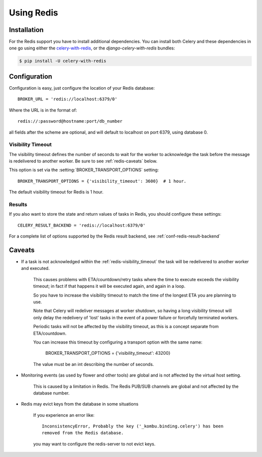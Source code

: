 .. _broker-redis:

=============
 Using Redis
=============

.. _broker-redis-installation:

Installation
============

For the Redis support you have to install additional dependencies.
You can install both Celery and these dependencies in one go using
either the `celery-with-redis`_, or the `django-celery-with-redis` bundles:

.. code-block:: bash

    $ pip install -U celery-with-redis

.. _`celery-with-redis`:
    http://pypi.python.org/pypi/celery-with-redis
.. _`django-celery-with-redis`:
    http://pypi.python.org/pypi/django-celery-with-redis

.. _broker-redis-configuration:

Configuration
=============

Configuration is easy, just configure the location of
your Redis database::

    BROKER_URL = 'redis://localhost:6379/0'

Where the URL is in the format of::

    redis://:password@hostname:port/db_number

all fields after the scheme are optional, and will default to localhost on port 6379,
using database 0.

.. _redis-visibility_timeout:

Visibility Timeout
------------------

The visibility timeout defines the number of seconds to wait
for the worker to acknowledge the task before the message is redelivered
to another worker.  Be sure to see :ref:`redis-caveats` below.

This option is set via the :setting:`BROKER_TRANSPORT_OPTIONS` setting::

    BROKER_TRANSPORT_OPTIONS = {'visibility_timeout': 3600}  # 1 hour.

The default visibility timeout for Redis is 1 hour.

.. _redis-results-configuration:

Results
-------

If you also want to store the state and return values of tasks in Redis,
you should configure these settings::

    CELERY_RESULT_BACKEND = 'redis://localhost:6379/0'

For a complete list of options supported by the Redis result backend, see
:ref:`conf-redis-result-backend`

.. _redis-caveats:

Caveats
=======

- If a task is not acknowledged within the :ref:`redis-visibility_timeout`
  the task will be redelivered to another worker and executed.

    This causes problems with ETA/countdown/retry tasks where the
    time to execute exceeds the visibility timeout; in fact if that
    happens it will be executed again, and again in a loop.

    So you have to increase the visibility timeout to match
    the time of the longest ETA you are planning to use.

    Note that Celery will redeliver messages at worker shutdown,
    so having a long visibility timeout will only delay the redelivery
    of 'lost' tasks in the event of a power failure or forcefully terminated
    workers.

    Periodic tasks will not be affected by the visibility timeout,
    as this is a concept separate from ETA/countdown.

    You can increase this timeout by configuring a transport option
    with the same name:

        BROKER_TRANSPORT_OPTIONS = {'visibility_timeout': 43200}

    The value must be an int describing the number of seconds.


- Monitoring events (as used by flower and other tools) are global
  and is not affected by the virtual host setting.

    This is caused by a limitation in Redis.  The Redis PUB/SUB channels
    are global and not affected by the database number.

- Redis may evict keys from the database in some situations

    If you experience an error like::

        InconsistencyError, Probably the key ('_kombu.binding.celery') has been
        removed from the Redis database.

    you may want to configure the redis-server to not evict keys.
